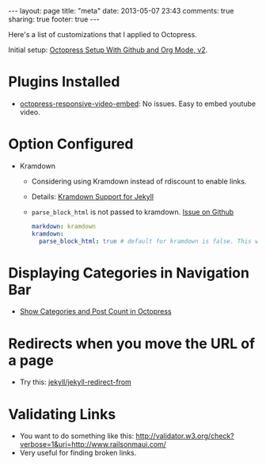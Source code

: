 #+BEGIN_HTML
---
layout: page
title: "meta"
date: 2013-05-07 23:43
comments: true
sharing: true
footer: true
---
#+END_HTML

Here's a list of customizations that I applied to Octopress.

Initial setup: [[http://www.railsonmaui.com/blog/2014/03/05/octopress-setup-with-github-and-org-mode-v2/][Octopress Setup With Github and Org Mode, v2]].

* Plugins Installed
+ [[https://github.com/optikfluffel/octopress-responsive-video-embed][octopress-responsive-video-embed]]: No issues. Easy to embed youtube video.


* Option Configured
+ Kramdown
  + Considering using Kramdown instead of rdiscount to enable links.
  + Details: [[http://jason.the-graham.com/2010/11/21/kramdown_support_for_jekyll/][Kramdown Support for Jekyll]]
  + =parse_block_html= is not passed to kramdown. [[https://github.com/mojombo/jekyll/issues/1095][Issue on Github]]
  #+BEGIN_SRC yaml
  markdown: kramdown
  kramdown:
    parse_block_html: true # default for kramdown is false. This will enable using Markdown links
  #+END_SRC


* Displaying Categories in Navigation Bar
  + [[http://vigodome.com/blog/2011/12/22/show-categories-and-post-count-in-octopress/][Show Categories and Post Count in Octopress]]

* Redirects when you move the URL of a page
  + Try this: [[https://github.com/jekyll/jekyll-redirect-from][jekyll/jekyll-redirect-from]]


* Validating Links
  + You want to do something like this: [[http://validator.w3.org/check?verbose=1&uri=http://www.railsonmaui.com/]]
  + Very useful for finding broken links.
